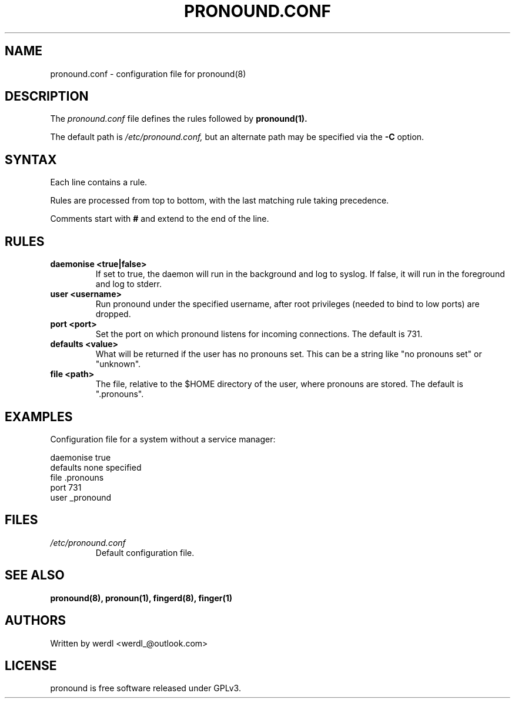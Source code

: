 .TH PRONOUND.CONF 5 "June 2025" "pronound" "File Formats"
.SH NAME
pronound.conf \- configuration file for pronound(8)
.SH DESCRIPTION
The
.I pronound.conf
file defines the rules followed by
.B pronound(1).
.PP
The default path is
.I /etc/pronound.conf,
but an alternate path may be specified via the
.B \-C
option.
.SH SYNTAX
Each line contains a rule.
.PP
Rules are processed from top to bottom, with the last matching rule taking precedence.
.PP
Comments start with
.B #
and extend to the end of the line.
.SH RULES
.TP
.B daemonise <true|false>
If set to true, the daemon will run in the background and log to syslog. If false, it will run in the foreground and log to stderr.
.TP
.B user <username>
Run pronound under the specified username, after root privileges (needed to bind to low ports) are dropped.
.TP
.B port <port>
Set the port on which pronound listens for incoming connections. The default is 731.
.TP
.B defaults <value>
What will be returned if the user has no pronouns set. This can be a string like "no pronouns set" or "unknown".
.TP
.B file <path>
The file, relative to the $HOME directory of the user, where pronouns are stored. The default is ".pronouns".
.SH EXAMPLES
Configuration file for a system without a service manager:
.PP
.EX
daemonise true
defaults none specified
file .pronouns
port 731
user _pronound
.EE
.SH FILES
.TP
.I /etc/pronound.conf
Default configuration file.
.SH SEE ALSO
.BR pronound(8),
.BR pronoun(1),
.BR fingerd(8),
.BR finger(1)
.SH AUTHORS
Written by werdl <werdl_@outlook.com>
.SH LICENSE
pronound is free software released under GPLv3.
